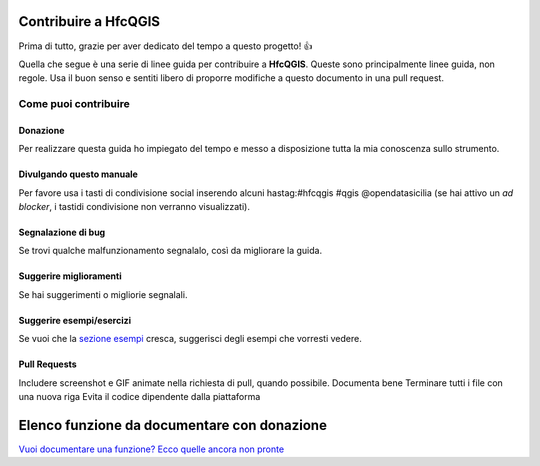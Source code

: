 Contribuire a HfcQGIS
=====================

Prima di tutto, grazie per aver dedicato del tempo a questo progetto! 👍

Quella che segue è una serie di linee guida per contribuire a
**HfcQGIS**. Queste sono principalmente linee guida, non regole. Usa il
buon senso e sentiti libero di proporre modifiche a questo documento in
una pull request.

Come puoi contribuire
---------------------

Donazione
~~~~~~~~~

Per realizzare questa guida ho impiegato del tempo e messo a disposizione tutta la mia conoscenza sullo strumento.

.. raw:: html

    <embed>
        <a href="https://www.paypal.me/pigrecoinfinito" target="_blank"><img width="70" src="https://raw.githubusercontent.com/gbvitrano/HfcQGIS/master/img/PayPal.png" class="immagonobox" Title="Dona con PayPal" alt="Dona con PayPal" /></a>
    </embed>

Divulgando questo manuale
~~~~~~~~~~~~~~~~~~~~~~~~~

Per favore usa i tasti di condivisione social inserendo alcuni hastag:#hfcqgis #qgis @opendatasicilia (se hai attivo un *ad blocker*, i tastidi condivisione non verranno visualizzati).

Segnalazione di bug
~~~~~~~~~~~~~~~~~~~

Se trovi qualche malfunzionamento segnalalo, così da migliorare la guida.

Suggerire miglioramenti
~~~~~~~~~~~~~~~~~~~~~~~

Se hai suggerimenti o migliorie segnalali.

Suggerire esempi/esercizi
~~~~~~~~~~~~~~~~~~~~~~~~~

Se vuoi che la `sezione esempi`_ cresca, suggerisci degli esempi che vorresti vedere.

Pull Requests
~~~~~~~~~~~~~

Includere screenshot e GIF animate nella richiesta di pull, quando possibile. Documenta bene Terminare tutti i file con una nuova riga Evita il codice dipendente dalla piattaforma

Elenco funzione da documentare con donazione
============================================

`Vuoi documentare una funzione? Ecco quelle ancora non pronte`_


.. _Vuoi documentare una funzione? Ecco quelle ancora non pronte: ./gr_funzioni/da_documentare.html
.. _sezione esempi: ./esempi/index.html
